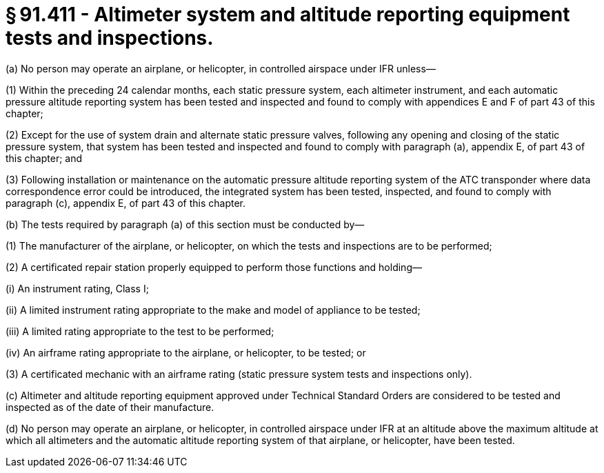 # § 91.411 - Altimeter system and altitude reporting equipment tests and inspections.

(a) No person may operate an airplane, or helicopter, in controlled airspace under IFR unless—

(1) Within the preceding 24 calendar months, each static pressure system, each altimeter instrument, and each automatic pressure altitude reporting system has been tested and inspected and found to comply with appendices E and F of part 43 of this chapter;

(2) Except for the use of system drain and alternate static pressure valves, following any opening and closing of the static pressure system, that system has been tested and inspected and found to comply with paragraph (a), appendix E, of part 43 of this chapter; and

(3) Following installation or maintenance on the automatic pressure altitude reporting system of the ATC transponder where data correspondence error could be introduced, the integrated system has been tested, inspected, and found to comply with paragraph (c), appendix E, of part 43 of this chapter.

(b) The tests required by paragraph (a) of this section must be conducted by—

(1) The manufacturer of the airplane, or helicopter, on which the tests and inspections are to be performed;

(2) A certificated repair station properly equipped to perform those functions and holding—

(i) An instrument rating, Class I;

(ii) A limited instrument rating appropriate to the make and model of appliance to be tested;

(iii) A limited rating appropriate to the test to be performed;

(iv) An airframe rating appropriate to the airplane, or helicopter, to be tested; or

(3) A certificated mechanic with an airframe rating (static pressure system tests and inspections only).

(c) Altimeter and altitude reporting equipment approved under Technical Standard Orders are considered to be tested and inspected as of the date of their manufacture.

(d) No person may operate an airplane, or helicopter, in controlled airspace under IFR at an altitude above the maximum altitude at which all altimeters and the automatic altitude reporting system of that airplane, or helicopter, have been tested.

